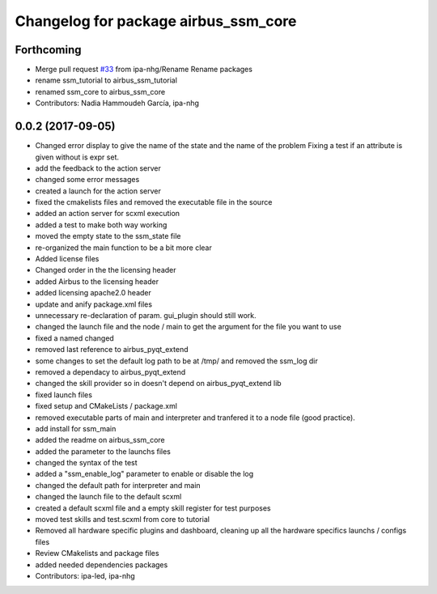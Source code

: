 ^^^^^^^^^^^^^^^^^^^^^^^^^^^^^^
Changelog for package airbus_ssm_core
^^^^^^^^^^^^^^^^^^^^^^^^^^^^^^

Forthcoming
-----------
* Merge pull request `#33 <https://github.com/ipa320/airbus_coop/issues/33>`_ from ipa-nhg/Rename
  Rename packages
* rename ssm_tutorial to airbus_ssm_tutorial
* renamed ssm_core to airbus_ssm_core
* Contributors: Nadia Hammoudeh García, ipa-nhg

0.0.2 (2017-09-05)
------------------
* Changed error display to give the name of the state and the name of the problem
  Fixing a test if an attribute is given without is expr set.
* add the feedback to the action server
* changed some error messages
* created a launch for the action server
* fixed the cmakelists files and removed the executable file in the source
* added an action server for scxml execution
* added a test to make both way working
* moved the empty state to the ssm_state file
* re-organized the main function to be a bit more clear
* Added license files
* Changed order in the the licensing header
* added Airbus to the licensing header
* added licensing apache2.0 header
* update and anify package.xml files
* unnecessary re-declaration of param. gui_plugin should still work.
* changed the launch file and the node / main to get the argument for the file you want to use
* fixed a named changed
* removed last reference to airbus_pyqt_extend
* some changes to set the default log path to be at /tmp/ and removed the ssm_log dir
* removed a dependacy to airbus_pyqt_extend
* changed the skill provider so in doesn't depend on airbus_pyqt_extend lib
* fixed launch files
* fixed setup and CMakeLists / package.xml
* removed executable parts of main and interpreter and tranfered it to a node file (good practice).
* add install for ssm_main
* added the readme on airbus_ssm_core
* added the parameter to the launchs files
* changed the syntax of the test
* added a "ssm_enable_log" parameter to enable or disable the log
* changed the default path for interpreter and main
* changed the launch file to the default scxml
* created a default scxml file and a empty skill register for test purposes
* moved test skills and test.scxml from core to tutorial
* Removed all hardware specific plugins and dashboard, cleaning up all the hardware specifics launchs / configs files
* Review CMakelists and package files
* added needed dependencies packages
* Contributors: ipa-led, ipa-nhg
